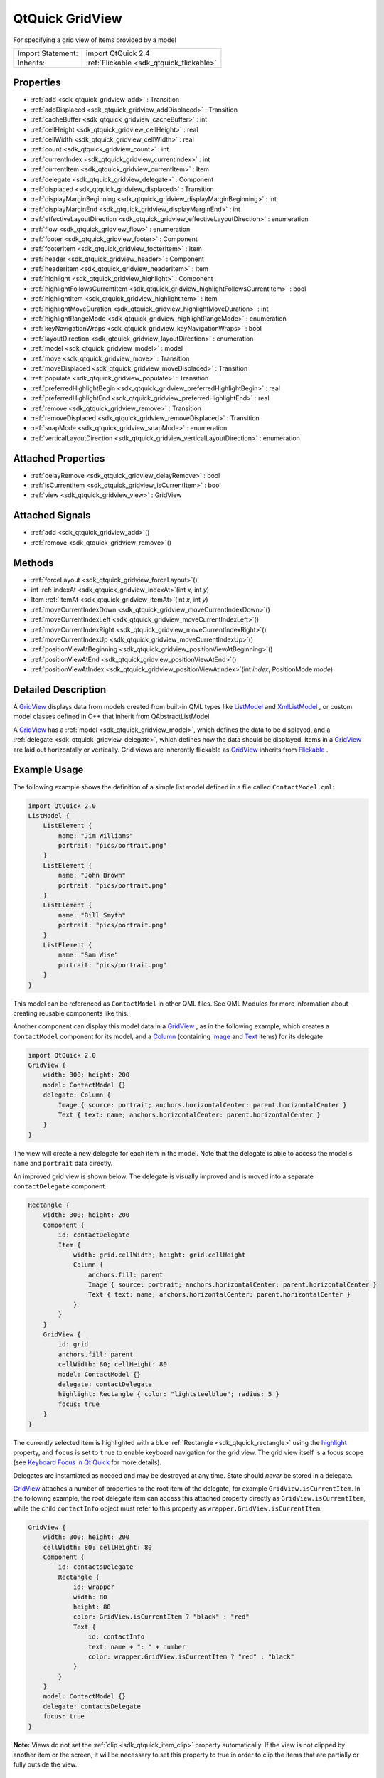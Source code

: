 .. _sdk_qtquick_gridview:

QtQuick GridView
================

For specifying a grid view of items provided by a model

+--------------------------------------------------------------------------------------------------------------------------------------------------------+-----------------------------------------------------------------------------------------------------------------------------------------------------------+
| Import Statement:                                                                                                                                      | import QtQuick 2.4                                                                                                                                        |
+--------------------------------------------------------------------------------------------------------------------------------------------------------+-----------------------------------------------------------------------------------------------------------------------------------------------------------+
| Inherits:                                                                                                                                              | :ref:`Flickable <sdk_qtquick_flickable>`                                                                                                                  |
+--------------------------------------------------------------------------------------------------------------------------------------------------------+-----------------------------------------------------------------------------------------------------------------------------------------------------------+

Properties
----------

-  :ref:`add <sdk_qtquick_gridview_add>` : Transition
-  :ref:`addDisplaced <sdk_qtquick_gridview_addDisplaced>` : Transition
-  :ref:`cacheBuffer <sdk_qtquick_gridview_cacheBuffer>` : int
-  :ref:`cellHeight <sdk_qtquick_gridview_cellHeight>` : real
-  :ref:`cellWidth <sdk_qtquick_gridview_cellWidth>` : real
-  :ref:`count <sdk_qtquick_gridview_count>` : int
-  :ref:`currentIndex <sdk_qtquick_gridview_currentIndex>` : int
-  :ref:`currentItem <sdk_qtquick_gridview_currentItem>` : Item
-  :ref:`delegate <sdk_qtquick_gridview_delegate>` : Component
-  :ref:`displaced <sdk_qtquick_gridview_displaced>` : Transition
-  :ref:`displayMarginBeginning <sdk_qtquick_gridview_displayMarginBeginning>` : int
-  :ref:`displayMarginEnd <sdk_qtquick_gridview_displayMarginEnd>` : int
-  :ref:`effectiveLayoutDirection <sdk_qtquick_gridview_effectiveLayoutDirection>` : enumeration
-  :ref:`flow <sdk_qtquick_gridview_flow>` : enumeration
-  :ref:`footer <sdk_qtquick_gridview_footer>` : Component
-  :ref:`footerItem <sdk_qtquick_gridview_footerItem>` : Item
-  :ref:`header <sdk_qtquick_gridview_header>` : Component
-  :ref:`headerItem <sdk_qtquick_gridview_headerItem>` : Item
-  :ref:`highlight <sdk_qtquick_gridview_highlight>` : Component
-  :ref:`highlightFollowsCurrentItem <sdk_qtquick_gridview_highlightFollowsCurrentItem>` : bool
-  :ref:`highlightItem <sdk_qtquick_gridview_highlightItem>` : Item
-  :ref:`highlightMoveDuration <sdk_qtquick_gridview_highlightMoveDuration>` : int
-  :ref:`highlightRangeMode <sdk_qtquick_gridview_highlightRangeMode>` : enumeration
-  :ref:`keyNavigationWraps <sdk_qtquick_gridview_keyNavigationWraps>` : bool
-  :ref:`layoutDirection <sdk_qtquick_gridview_layoutDirection>` : enumeration
-  :ref:`model <sdk_qtquick_gridview_model>` : model
-  :ref:`move <sdk_qtquick_gridview_move>` : Transition
-  :ref:`moveDisplaced <sdk_qtquick_gridview_moveDisplaced>` : Transition
-  :ref:`populate <sdk_qtquick_gridview_populate>` : Transition
-  :ref:`preferredHighlightBegin <sdk_qtquick_gridview_preferredHighlightBegin>` : real
-  :ref:`preferredHighlightEnd <sdk_qtquick_gridview_preferredHighlightEnd>` : real
-  :ref:`remove <sdk_qtquick_gridview_remove>` : Transition
-  :ref:`removeDisplaced <sdk_qtquick_gridview_removeDisplaced>` : Transition
-  :ref:`snapMode <sdk_qtquick_gridview_snapMode>` : enumeration
-  :ref:`verticalLayoutDirection <sdk_qtquick_gridview_verticalLayoutDirection>` : enumeration

Attached Properties
-------------------

-  :ref:`delayRemove <sdk_qtquick_gridview_delayRemove>` : bool
-  :ref:`isCurrentItem <sdk_qtquick_gridview_isCurrentItem>` : bool
-  :ref:`view <sdk_qtquick_gridview_view>` : GridView

Attached Signals
----------------

-  :ref:`add <sdk_qtquick_gridview_add>`\ ()
-  :ref:`remove <sdk_qtquick_gridview_remove>`\ ()

Methods
-------

-  :ref:`forceLayout <sdk_qtquick_gridview_forceLayout>`\ ()
-  int :ref:`indexAt <sdk_qtquick_gridview_indexAt>`\ (int *x*, int *y*)
-  Item :ref:`itemAt <sdk_qtquick_gridview_itemAt>`\ (int *x*, int *y*)
-  :ref:`moveCurrentIndexDown <sdk_qtquick_gridview_moveCurrentIndexDown>`\ ()
-  :ref:`moveCurrentIndexLeft <sdk_qtquick_gridview_moveCurrentIndexLeft>`\ ()
-  :ref:`moveCurrentIndexRight <sdk_qtquick_gridview_moveCurrentIndexRight>`\ ()
-  :ref:`moveCurrentIndexUp <sdk_qtquick_gridview_moveCurrentIndexUp>`\ ()
-  :ref:`positionViewAtBeginning <sdk_qtquick_gridview_positionViewAtBeginning>`\ ()
-  :ref:`positionViewAtEnd <sdk_qtquick_gridview_positionViewAtEnd>`\ ()
-  :ref:`positionViewAtIndex <sdk_qtquick_gridview_positionViewAtIndex>`\ (int *index*, PositionMode *mode*)

Detailed Description
--------------------

A `GridView </sdk/apps/qml/QtQuick/draganddrop/#gridview>`_  displays data from models created from built-in QML types like `ListModel </sdk/apps/qml/QtQuick/qtquick-modelviewsdata-modelview/#listmodel>`_  and `XmlListModel </sdk/apps/qml/QtQuick/qtquick-modelviewsdata-modelview/#xmllistmodel>`_ , or custom model classes defined in C++ that inherit from QAbstractListModel.

A `GridView </sdk/apps/qml/QtQuick/draganddrop/#gridview>`_  has a :ref:`model <sdk_qtquick_gridview_model>`, which defines the data to be displayed, and a :ref:`delegate <sdk_qtquick_gridview_delegate>`, which defines how the data should be displayed. Items in a `GridView </sdk/apps/qml/QtQuick/draganddrop/#gridview>`_  are laid out horizontally or vertically. Grid views are inherently flickable as `GridView </sdk/apps/qml/QtQuick/draganddrop/#gridview>`_  inherits from `Flickable </sdk/apps/qml/QtQuick/touchinteraction/#flickable>`_ .

Example Usage
-------------

The following example shows the definition of a simple list model defined in a file called ``ContactModel.qml``:

.. code:: qml

    import QtQuick 2.0
    ListModel {
        ListElement {
            name: "Jim Williams"
            portrait: "pics/portrait.png"
        }
        ListElement {
            name: "John Brown"
            portrait: "pics/portrait.png"
        }
        ListElement {
            name: "Bill Smyth"
            portrait: "pics/portrait.png"
        }
        ListElement {
            name: "Sam Wise"
            portrait: "pics/portrait.png"
        }
    }

This model can be referenced as ``ContactModel`` in other QML files. See QML Modules for more information about creating reusable components like this.

Another component can display this model data in a `GridView </sdk/apps/qml/QtQuick/draganddrop/#gridview>`_ , as in the following example, which creates a ``ContactModel`` component for its model, and a `Column </sdk/apps/qml/QtQuick/qtquick-positioning-layouts/#column>`_  (containing `Image </sdk/apps/qml/QtQuick/imageelements/#image>`_  and `Text </sdk/apps/qml/QtQuick/qtquick-releasenotes/#text>`_  items) for its delegate.

.. code:: qml

    import QtQuick 2.0
    GridView {
        width: 300; height: 200
        model: ContactModel {}
        delegate: Column {
            Image { source: portrait; anchors.horizontalCenter: parent.horizontalCenter }
            Text { text: name; anchors.horizontalCenter: parent.horizontalCenter }
        }
    }

The view will create a new delegate for each item in the model. Note that the delegate is able to access the model's ``name`` and ``portrait`` data directly.

An improved grid view is shown below. The delegate is visually improved and is moved into a separate ``contactDelegate`` component.

.. code:: qml

    Rectangle {
        width: 300; height: 200
        Component {
            id: contactDelegate
            Item {
                width: grid.cellWidth; height: grid.cellHeight
                Column {
                    anchors.fill: parent
                    Image { source: portrait; anchors.horizontalCenter: parent.horizontalCenter }
                    Text { text: name; anchors.horizontalCenter: parent.horizontalCenter }
                }
            }
        }
        GridView {
            id: grid
            anchors.fill: parent
            cellWidth: 80; cellHeight: 80
            model: ContactModel {}
            delegate: contactDelegate
            highlight: Rectangle { color: "lightsteelblue"; radius: 5 }
            focus: true
        }
    }

The currently selected item is highlighted with a blue :ref:`Rectangle <sdk_qtquick_rectangle>` using the `highlight </sdk/apps/qml/QtQuick/views/#highlight>`_  property, and ``focus`` is set to ``true`` to enable keyboard navigation for the grid view. The grid view itself is a focus scope (see `Keyboard Focus in Qt Quick </sdk/apps/qml/QtQuick/qtquick-input-focus/>`_  for more details).

Delegates are instantiated as needed and may be destroyed at any time. State should *never* be stored in a delegate.

`GridView </sdk/apps/qml/QtQuick/draganddrop/#gridview>`_  attaches a number of properties to the root item of the delegate, for example ``GridView.isCurrentItem``. In the following example, the root delegate item can access this attached property directly as ``GridView.isCurrentItem``, while the child ``contactInfo`` object must refer to this property as ``wrapper.GridView.isCurrentItem``.

.. code:: qml

    GridView {
        width: 300; height: 200
        cellWidth: 80; cellHeight: 80
        Component {
            id: contactsDelegate
            Rectangle {
                id: wrapper
                width: 80
                height: 80
                color: GridView.isCurrentItem ? "black" : "red"
                Text {
                    id: contactInfo
                    text: name + ": " + number
                    color: wrapper.GridView.isCurrentItem ? "red" : "black"
                }
            }
        }
        model: ContactModel {}
        delegate: contactsDelegate
        focus: true
    }

**Note:** Views do not set the :ref:`clip <sdk_qtquick_item_clip>` property automatically. If the view is not clipped by another item or the screen, it will be necessary to set this property to true in order to clip the items that are partially or fully outside the view.

GridView Layouts
----------------

The layout of the items in a `GridView </sdk/apps/qml/QtQuick/draganddrop/#gridview>`_  can be controlled by these properties:

-  `flow </sdk/apps/qml/QtQuick/qtquick-positioning-layouts/#flow>`_  - controls whether items flow from left to right (as a series of rows) or from top to bottom (as a series of columns). This value can be either `GridView </sdk/apps/qml/QtQuick/draganddrop/#gridview>`_ .FlowLeftToRight or `GridView </sdk/apps/qml/QtQuick/draganddrop/#gridview>`_ .FlowTopToBottom.
-  :ref:`layoutDirection <sdk_qtquick_gridview_layoutDirection>` - controls the horizontal layout direction: that is, whether items are laid out from the left side of the view to the right, or vice-versa. This value can be either Qt.LeftToRight or Qt.RightToLeft.
-  :ref:`verticalLayoutDirection <sdk_qtquick_gridview_verticalLayoutDirection>` - controls the vertical layout direction: that is, whether items are laid out from the top of the view down towards the bottom of the view, or vice-versa. This value can be either `GridView </sdk/apps/qml/QtQuick/draganddrop/#gridview>`_ .TopToBottom or `GridView </sdk/apps/qml/QtQuick/draganddrop/#gridview>`_ .BottomToTop.

By default, a `GridView </sdk/apps/qml/QtQuick/draganddrop/#gridview>`_  flows from left to right, and items are laid out from left to right horizontally, and from top to bottom vertically.

These properties can be combined to produce a variety of layouts, as shown in the table below. The GridViews in the first row all have a `flow </sdk/apps/qml/QtQuick/qtquick-positioning-layouts/#flow>`_  value of `GridView </sdk/apps/qml/QtQuick/draganddrop/#gridview>`_ .FlowLeftToRight, but use different combinations of horizontal and vertical layout directions (specified by :ref:`layoutDirection <sdk_qtquick_gridview_layoutDirection>` and :ref:`verticalLayoutDirection <sdk_qtquick_gridview_verticalLayoutDirection>` respectively). Similarly, the GridViews in the second row below all have a `flow </sdk/apps/qml/QtQuick/qtquick-positioning-layouts/#flow>`_  value of `GridView </sdk/apps/qml/QtQuick/draganddrop/#gridview>`_ .FlowTopToBottom, but use different combinations of horizontal and vertical layout directions to lay out their items in different ways.

**GridViews** with `GridView </sdk/apps/qml/QtQuick/draganddrop/#gridview>`_ .FlowLeftToRight flow
**(H)** Left to right **(V)** Top to bottom

**(H)** Right to left **(V)** Top to bottom

**(H)** Left to right **(V)** Bottom to top

**(H)** Right to left **(V)** Bottom to top

**GridViews** with `GridView </sdk/apps/qml/QtQuick/draganddrop/#gridview>`_ .FlowTopToBottom flow
**(H)** Left to right **(V)** Top to bottom

**(H)** Right to left **(V)** Top to bottom

**(H)** Left to right **(V)** Bottom to top

**(H)** Right to left **(V)** Bottom to top

**See also** `QML Data Models </sdk/apps/qml/QtQuick/qtquick-modelviewsdata-modelview/#qml-data-models>`_ , :ref:`ListView <sdk_qtquick_listview>`, :ref:`PathView <sdk_qtquick_pathview>`, and `Qt Quick Examples - Views </sdk/apps/qml/QtQuick/views/>`_ .

Property Documentation
----------------------

.. _sdk_qtquick_gridview_add:

+-----------------------------------------------------------------------------------------------------------------------------------------------------------------------------------------------------------------------------------------------------------------------------------------------------------------+
| add : :ref:`Transition <sdk_qtquick_transition>`                                                                                                                                                                                                                                                                |
+-----------------------------------------------------------------------------------------------------------------------------------------------------------------------------------------------------------------------------------------------------------------------------------------------------------------+

This property holds the transition to apply to items that are added to the view.

For example, here is a view that specifies such a transition:

.. code:: cpp

    GridView {
        ...
        add: Transition {
            NumberAnimation { properties: "x,y"; from: 100; duration: 1000 }
        }
    }

Whenever an item is added to the above view, the item will be animated from the position (100,100) to its final x,y position within the view, over one second. The transition only applies to the new items that are added to the view; it does not apply to the items below that are displaced by the addition of the new items. To animate the displaced items, set the :ref:`displaced <sdk_qtquick_gridview_displaced>` or :ref:`addDisplaced <sdk_qtquick_gridview_addDisplaced>` properties.

For more details and examples on how to use view transitions, see the :ref:`ViewTransition <sdk_qtquick_viewtransition>` documentation.

**Note:** This transition is not applied to the items that are created when the view is initially populated, or when the view's :ref:`model <sdk_qtquick_gridview_model>` changes. (In those cases, the :ref:`populate <sdk_qtquick_gridview_populate>` transition is applied instead.) Additionally, this transition should *not* animate the height of the new item; doing so will cause any items beneath the new item to be laid out at the wrong position. Instead, the height can be animated within the onAdd handler in the delegate.

**See also** :ref:`addDisplaced <sdk_qtquick_gridview_addDisplaced>`, :ref:`populate <sdk_qtquick_gridview_populate>`, and :ref:`ViewTransition <sdk_qtquick_viewtransition>`.

.. _sdk_qtquick_gridview_addDisplaced:

+-----------------------------------------------------------------------------------------------------------------------------------------------------------------------------------------------------------------------------------------------------------------------------------------------------------------+
| addDisplaced : :ref:`Transition <sdk_qtquick_transition>`                                                                                                                                                                                                                                                       |
+-----------------------------------------------------------------------------------------------------------------------------------------------------------------------------------------------------------------------------------------------------------------------------------------------------------------+

This property holds the transition to apply to items within the view that are displaced by the addition of other items to the view.

For example, here is a view that specifies such a transition:

.. code:: cpp

    GridView {
        ...
        addDisplaced: Transition {
            NumberAnimation { properties: "x,y"; duration: 1000 }
        }
    }

Whenever an item is added to the above view, all items beneath the new item are displaced, causing them to move down (or sideways, if horizontally orientated) within the view. As this displacement occurs, the items' movement to their new x,y positions within the view will be animated by a :ref:`NumberAnimation <sdk_qtquick_numberanimation>` over one second, as specified. This transition is not applied to the new item that has been added to the view; to animate the added items, set the :ref:`add <sdk_qtquick_gridview_add>` property.

If an item is displaced by multiple types of operations at the same time, it is not defined as to whether the addDisplaced, :ref:`moveDisplaced <sdk_qtquick_gridview_moveDisplaced>` or :ref:`removeDisplaced <sdk_qtquick_gridview_removeDisplaced>` transition will be applied. Additionally, if it is not necessary to specify different transitions depending on whether an item is displaced by an add, move or remove operation, consider setting the :ref:`displaced <sdk_qtquick_gridview_displaced>` property instead.

For more details and examples on how to use view transitions, see the :ref:`ViewTransition <sdk_qtquick_viewtransition>` documentation.

**Note:** This transition is not applied to the items that are created when the view is initially populated, or when the view's :ref:`model <sdk_qtquick_gridview_model>` changes. In those cases, the :ref:`populate <sdk_qtquick_gridview_populate>` transition is applied instead.

**See also** :ref:`displaced <sdk_qtquick_gridview_displaced>`, :ref:`add <sdk_qtquick_gridview_add>`, :ref:`populate <sdk_qtquick_gridview_populate>`, and :ref:`ViewTransition <sdk_qtquick_viewtransition>`.

.. _sdk_qtquick_gridview_cacheBuffer:

+--------------------------------------------------------------------------------------------------------------------------------------------------------------------------------------------------------------------------------------------------------------------------------------------------------------+
| cacheBuffer : int                                                                                                                                                                                                                                                                                            |
+--------------------------------------------------------------------------------------------------------------------------------------------------------------------------------------------------------------------------------------------------------------------------------------------------------------+

This property determines whether delegates are retained outside the visible area of the view.

If this value is greater than zero, the view may keep as many delegates instantiated as will fit within the buffer specified. For example, if in a vertical view the delegate is 20 pixels high, there are 3 columns and ``cacheBuffer`` is set to 40, then up to 6 delegates above and 6 delegates below the visible area may be created/retained. The buffered delegates are created asynchronously, allowing creation to occur across multiple frames and reducing the likelihood of skipping frames. In order to improve painting performance delegates outside the visible area are not painted.

The default value of this property is platform dependent, but will usually be a value greater than zero. Negative values are ignored.

Note that cacheBuffer is not a pixel buffer - it only maintains additional instantiated delegates.

Setting this value can make scrolling the list smoother at the expense of additional memory usage. It is not a substitute for creating efficient delegates; the fewer objects and bindings in a delegate, the faster a view may be scrolled.

The cacheBuffer operates outside of any display margins specified by :ref:`displayMarginBeginning <sdk_qtquick_gridview_displayMarginBeginning>` or :ref:`displayMarginEnd <sdk_qtquick_gridview_displayMarginEnd>`.

.. _sdk_qtquick_gridview_cellHeight:

+--------------------------------------------------------------------------------------------------------------------------------------------------------------------------------------------------------------------------------------------------------------------------------------------------------------+
| cellHeight : real                                                                                                                                                                                                                                                                                            |
+--------------------------------------------------------------------------------------------------------------------------------------------------------------------------------------------------------------------------------------------------------------------------------------------------------------+

These properties holds the width and height of each cell in the grid.

The default cell size is 100x100.

.. _sdk_qtquick_gridview_cellWidth:

+--------------------------------------------------------------------------------------------------------------------------------------------------------------------------------------------------------------------------------------------------------------------------------------------------------------+
| cellWidth : real                                                                                                                                                                                                                                                                                             |
+--------------------------------------------------------------------------------------------------------------------------------------------------------------------------------------------------------------------------------------------------------------------------------------------------------------+

These properties holds the width and height of each cell in the grid.

The default cell size is 100x100.

.. _sdk_qtquick_gridview_count:

+--------------------------------------------------------------------------------------------------------------------------------------------------------------------------------------------------------------------------------------------------------------------------------------------------------------+
| count : int                                                                                                                                                                                                                                                                                                  |
+--------------------------------------------------------------------------------------------------------------------------------------------------------------------------------------------------------------------------------------------------------------------------------------------------------------+

This property holds the number of items in the view.

.. _sdk_qtquick_gridview_currentIndex:

+--------------------------------------------------------------------------------------------------------------------------------------------------------------------------------------------------------------------------------------------------------------------------------------------------------------+
| currentIndex : int                                                                                                                                                                                                                                                                                           |
+--------------------------------------------------------------------------------------------------------------------------------------------------------------------------------------------------------------------------------------------------------------------------------------------------------------+

The ``currentIndex`` property holds the index of the current item, and ``currentItem`` holds the current item. Setting the currentIndex to -1 will clear the highlight and set :ref:`currentItem <sdk_qtquick_gridview_currentItem>` to null.

If :ref:`highlightFollowsCurrentItem <sdk_qtquick_gridview_highlightFollowsCurrentItem>` is ``true``, setting either of these properties will smoothly scroll the `GridView </sdk/apps/qml/QtQuick/draganddrop/#gridview>`_  so that the current item becomes visible.

Note that the position of the current item may only be approximate until it becomes visible in the view.

.. _sdk_qtquick_gridview_currentItem:

+-----------------------------------------------------------------------------------------------------------------------------------------------------------------------------------------------------------------------------------------------------------------------------------------------------------------+
| currentItem : :ref:`Item <sdk_qtquick_item>`                                                                                                                                                                                                                                                                    |
+-----------------------------------------------------------------------------------------------------------------------------------------------------------------------------------------------------------------------------------------------------------------------------------------------------------------+

The ``currentIndex`` property holds the index of the current item, and ``currentItem`` holds the current item. Setting the :ref:`currentIndex <sdk_qtquick_gridview_currentIndex>` to -1 will clear the highlight and set currentItem to null.

If :ref:`highlightFollowsCurrentItem <sdk_qtquick_gridview_highlightFollowsCurrentItem>` is ``true``, setting either of these properties will smoothly scroll the `GridView </sdk/apps/qml/QtQuick/draganddrop/#gridview>`_  so that the current item becomes visible.

Note that the position of the current item may only be approximate until it becomes visible in the view.

.. _sdk_qtquick_gridview_delegate:

+--------------------------------------------------------------------------------------------------------------------------------------------------------------------------------------------------------------------------------------------------------------------------------------------------------------+
| delegate : Component                                                                                                                                                                                                                                                                                         |
+--------------------------------------------------------------------------------------------------------------------------------------------------------------------------------------------------------------------------------------------------------------------------------------------------------------+

The delegate provides a template defining each item instantiated by the view. The index is exposed as an accessible ``index`` property. Properties of the model are also available depending upon the type of `Data Model </sdk/apps/qml/QtQuick/qtquick-modelviewsdata-modelview/#qml-data-models>`_ .

The number of objects and bindings in the delegate has a direct effect on the flicking performance of the view. If at all possible, place functionality that is not needed for the normal display of the delegate in a :ref:`Loader <sdk_qtquick_loader>` which can load additional components when needed.

The item size of the `GridView </sdk/apps/qml/QtQuick/draganddrop/#gridview>`_  is determined by :ref:`cellHeight <sdk_qtquick_gridview_cellHeight>` and :ref:`cellWidth <sdk_qtquick_gridview_cellWidth>`. It will not resize the items based on the size of the root item in the delegate.

The default stacking order of delegate instances is ``1``.

**Note:** Delegates are instantiated as needed and may be destroyed at any time. State should *never* be stored in a delegate.

.. _sdk_qtquick_gridview_displaced:

+-----------------------------------------------------------------------------------------------------------------------------------------------------------------------------------------------------------------------------------------------------------------------------------------------------------------+
| displaced : :ref:`Transition <sdk_qtquick_transition>`                                                                                                                                                                                                                                                          |
+-----------------------------------------------------------------------------------------------------------------------------------------------------------------------------------------------------------------------------------------------------------------------------------------------------------------+

This property holds the generic transition to apply to items that have been displaced by any model operation that affects the view.

This is a convenience for specifying a generic transition for items that are displaced by add, move or remove operations, without having to specify the individual :ref:`addDisplaced <sdk_qtquick_gridview_addDisplaced>`, :ref:`moveDisplaced <sdk_qtquick_gridview_moveDisplaced>` and :ref:`removeDisplaced <sdk_qtquick_gridview_removeDisplaced>` properties. For example, here is a view that specifies a displaced transition:

.. code:: cpp

    GridView {
        ...
        displaced: Transition {
            NumberAnimation { properties: "x,y"; duration: 1000 }
        }
    }

When any item is added, moved or removed within the above view, the items below it are displaced, causing them to move down (or sideways, if horizontally orientated) within the view. As this displacement occurs, the items' movement to their new x,y positions within the view will be animated by a :ref:`NumberAnimation <sdk_qtquick_numberanimation>` over one second, as specified.

If a view specifies this generic displaced transition as well as a specific :ref:`addDisplaced <sdk_qtquick_gridview_addDisplaced>`, :ref:`moveDisplaced <sdk_qtquick_gridview_moveDisplaced>` or :ref:`removeDisplaced <sdk_qtquick_gridview_removeDisplaced>` transition, the more specific transition will be used instead of the generic displaced transition when the relevant operation occurs, providing that the more specific transition has not been disabled (by setting :ref:`enabled <sdk_qtquick_transition_enabled>` to false). If it has indeed been disabled, the generic displaced transition is applied instead.

For more details and examples on how to use view transitions, see the :ref:`ViewTransition <sdk_qtquick_viewtransition>` documentation.

**See also** :ref:`addDisplaced <sdk_qtquick_gridview_addDisplaced>`, :ref:`moveDisplaced <sdk_qtquick_gridview_moveDisplaced>`, :ref:`removeDisplaced <sdk_qtquick_gridview_removeDisplaced>`, and :ref:`ViewTransition <sdk_qtquick_viewtransition>`.

.. _sdk_qtquick_gridview_displayMarginBeginning:

+--------------------------------------------------------------------------------------------------------------------------------------------------------------------------------------------------------------------------------------------------------------------------------------------------------------+
| displayMarginBeginning : int                                                                                                                                                                                                                                                                                 |
+--------------------------------------------------------------------------------------------------------------------------------------------------------------------------------------------------------------------------------------------------------------------------------------------------------------+

This property allows delegates to be displayed outside of the view geometry.

If this value is non-zero, the view will create extra delegates before the start of the view, or after the end. The view will create as many delegates as it can fit into the pixel size specified.

For example, if in a vertical view the delegate is 20 pixels high, there are 3 columns, and ``displayMarginBeginning`` and ``displayMarginEnd`` are both set to 40, then 6 delegates above and 6 delegates below will be created and shown.

The default value is 0.

This property is meant for allowing certain UI configurations, and not as a performance optimization. If you wish to create delegates outside of the view geometry for performance reasons, you probably want to use the :ref:`cacheBuffer <sdk_qtquick_gridview_cacheBuffer>` property instead.

This QML property was introduced in QtQuick 2.3.

.. _sdk_qtquick_gridview_displayMarginEnd:

+--------------------------------------------------------------------------------------------------------------------------------------------------------------------------------------------------------------------------------------------------------------------------------------------------------------+
| displayMarginEnd : int                                                                                                                                                                                                                                                                                       |
+--------------------------------------------------------------------------------------------------------------------------------------------------------------------------------------------------------------------------------------------------------------------------------------------------------------+

This property allows delegates to be displayed outside of the view geometry.

If this value is non-zero, the view will create extra delegates before the start of the view, or after the end. The view will create as many delegates as it can fit into the pixel size specified.

For example, if in a vertical view the delegate is 20 pixels high, there are 3 columns, and ``displayMarginBeginning`` and ``displayMarginEnd`` are both set to 40, then 6 delegates above and 6 delegates below will be created and shown.

The default value is 0.

This property is meant for allowing certain UI configurations, and not as a performance optimization. If you wish to create delegates outside of the view geometry for performance reasons, you probably want to use the :ref:`cacheBuffer <sdk_qtquick_gridview_cacheBuffer>` property instead.

This QML property was introduced in QtQuick 2.3.

.. _sdk_qtquick_gridview_effectiveLayoutDirection:

+--------------------------------------------------------------------------------------------------------------------------------------------------------------------------------------------------------------------------------------------------------------------------------------------------------------+
| effectiveLayoutDirection : enumeration                                                                                                                                                                                                                                                                       |
+--------------------------------------------------------------------------------------------------------------------------------------------------------------------------------------------------------------------------------------------------------------------------------------------------------------+

This property holds the effective layout direction of the grid.

When using the attached property :ref:`LayoutMirroring::enabled <sdk_qtquick_layoutmirroring_enabled>` for locale layouts, the visual layout direction of the grid will be mirrored. However, the property :ref:`layoutDirection <sdk_qtquick_gridview_layoutDirection>` will remain unchanged.

**See also** :ref:`GridView::layoutDirection <sdk_qtquick_gridview_layoutDirection>` and :ref:`LayoutMirroring <sdk_qtquick_layoutmirroring>`.

.. _sdk_qtquick_gridview_flow:

+--------------------------------------------------------------------------------------------------------------------------------------------------------------------------------------------------------------------------------------------------------------------------------------------------------------+
| flow : enumeration                                                                                                                                                                                                                                                                                           |
+--------------------------------------------------------------------------------------------------------------------------------------------------------------------------------------------------------------------------------------------------------------------------------------------------------------+

This property holds the flow of the grid.

Possible values:

-  `GridView </sdk/apps/qml/QtQuick/draganddrop/#gridview>`_ .FlowLeftToRight (default) - Items are laid out from left to right, and the view scrolls vertically
-  `GridView </sdk/apps/qml/QtQuick/draganddrop/#gridview>`_ .FlowTopToBottom - Items are laid out from top to bottom, and the view scrolls horizontally

.. _sdk_qtquick_gridview_footer:

+--------------------------------------------------------------------------------------------------------------------------------------------------------------------------------------------------------------------------------------------------------------------------------------------------------------+
| footer : Component                                                                                                                                                                                                                                                                                           |
+--------------------------------------------------------------------------------------------------------------------------------------------------------------------------------------------------------------------------------------------------------------------------------------------------------------+

This property holds the component to use as the footer.

An instance of the footer component is created for each view. The footer is positioned at the end of the view, after any items. The default stacking order of the footer is ``1``.

**See also** :ref:`header <sdk_qtquick_gridview_header>` and :ref:`footerItem <sdk_qtquick_gridview_footerItem>`.

.. _sdk_qtquick_gridview_footerItem:

+-----------------------------------------------------------------------------------------------------------------------------------------------------------------------------------------------------------------------------------------------------------------------------------------------------------------+
| footerItem : :ref:`Item <sdk_qtquick_item>`                                                                                                                                                                                                                                                                     |
+-----------------------------------------------------------------------------------------------------------------------------------------------------------------------------------------------------------------------------------------------------------------------------------------------------------------+

This holds the footer item created from the :ref:`footer <sdk_qtquick_gridview_footer>` component.

An instance of the footer component is created for each view. The footer is positioned at the end of the view, after any items. The default stacking order of the footer is ``1``.

**See also** :ref:`footer <sdk_qtquick_gridview_footer>` and :ref:`headerItem <sdk_qtquick_gridview_headerItem>`.

.. _sdk_qtquick_gridview_header:

+--------------------------------------------------------------------------------------------------------------------------------------------------------------------------------------------------------------------------------------------------------------------------------------------------------------+
| header : Component                                                                                                                                                                                                                                                                                           |
+--------------------------------------------------------------------------------------------------------------------------------------------------------------------------------------------------------------------------------------------------------------------------------------------------------------+

This property holds the component to use as the header.

An instance of the header component is created for each view. The header is positioned at the beginning of the view, before any items. The default stacking order of the header is ``1``.

**See also** :ref:`footer <sdk_qtquick_gridview_footer>` and :ref:`headerItem <sdk_qtquick_gridview_headerItem>`.

.. _sdk_qtquick_gridview_headerItem:

+-----------------------------------------------------------------------------------------------------------------------------------------------------------------------------------------------------------------------------------------------------------------------------------------------------------------+
| headerItem : :ref:`Item <sdk_qtquick_item>`                                                                                                                                                                                                                                                                     |
+-----------------------------------------------------------------------------------------------------------------------------------------------------------------------------------------------------------------------------------------------------------------------------------------------------------------+

This holds the header item created from the :ref:`header <sdk_qtquick_gridview_header>` component.

An instance of the header component is created for each view. The header is positioned at the beginning of the view, before any items. The default stacking order of the header is ``1``.

**See also** :ref:`header <sdk_qtquick_gridview_header>` and :ref:`footerItem <sdk_qtquick_gridview_footerItem>`.

.. _sdk_qtquick_gridview_highlight:

+--------------------------------------------------------------------------------------------------------------------------------------------------------------------------------------------------------------------------------------------------------------------------------------------------------------+
| highlight : Component                                                                                                                                                                                                                                                                                        |
+--------------------------------------------------------------------------------------------------------------------------------------------------------------------------------------------------------------------------------------------------------------------------------------------------------------+

This property holds the component to use as the highlight.

An instance of the highlight component is created for each view. The geometry of the resulting component instance will be managed by the view so as to stay with the current item, unless the highlightFollowsCurrentItem property is false. The default stacking order of the highlight item is ``0``.

**See also** :ref:`highlightItem <sdk_qtquick_gridview_highlightItem>` and :ref:`highlightFollowsCurrentItem <sdk_qtquick_gridview_highlightFollowsCurrentItem>`.

.. _sdk_qtquick_gridview_highlightFollowsCurrentItem:

+--------------------------------------------------------------------------------------------------------------------------------------------------------------------------------------------------------------------------------------------------------------------------------------------------------------+
| highlightFollowsCurrentItem : bool                                                                                                                                                                                                                                                                           |
+--------------------------------------------------------------------------------------------------------------------------------------------------------------------------------------------------------------------------------------------------------------------------------------------------------------+

This property sets whether the highlight is managed by the view.

If this property is true (the default value), the highlight is moved smoothly to follow the current item. Otherwise, the highlight is not moved by the view, and any movement must be implemented by the highlight.

Here is a highlight with its motion defined by a :ref:`SpringAnimation <sdk_qtquick_springanimation>` item:

.. code:: qml

    Component {
        id: highlight
        Rectangle {
            width: view.cellWidth; height: view.cellHeight
            color: "lightsteelblue"; radius: 5
            x: view.currentItem.x
            y: view.currentItem.y
            Behavior on x { SpringAnimation { spring: 3; damping: 0.2 } }
            Behavior on y { SpringAnimation { spring: 3; damping: 0.2 } }
        }
    }
    GridView {
        id: view
        width: 300; height: 200
        cellWidth: 80; cellHeight: 80
        model: ContactModel {}
        delegate: Column {
            Image { source: portrait; anchors.horizontalCenter: parent.horizontalCenter }
            Text { text: name; anchors.horizontalCenter: parent.horizontalCenter }
        }
        highlight: highlight
        highlightFollowsCurrentItem: false
        focus: true
    }

.. _sdk_qtquick_gridview_highlightItem:

+-----------------------------------------------------------------------------------------------------------------------------------------------------------------------------------------------------------------------------------------------------------------------------------------------------------------+
| highlightItem : :ref:`Item <sdk_qtquick_item>`                                                                                                                                                                                                                                                                  |
+-----------------------------------------------------------------------------------------------------------------------------------------------------------------------------------------------------------------------------------------------------------------------------------------------------------------+

This holds the highlight item created from the `highlight </sdk/apps/qml/QtQuick/views/#highlight>`_  component.

The highlightItem is managed by the view unless highlightFollowsCurrentItem is set to false. The default stacking order of the highlight item is ``0``.

**See also** `highlight </sdk/apps/qml/QtQuick/views/#highlight>`_  and :ref:`highlightFollowsCurrentItem <sdk_qtquick_gridview_highlightFollowsCurrentItem>`.

.. _sdk_qtquick_gridview_highlightMoveDuration:

+--------------------------------------------------------------------------------------------------------------------------------------------------------------------------------------------------------------------------------------------------------------------------------------------------------------+
| highlightMoveDuration : int                                                                                                                                                                                                                                                                                  |
+--------------------------------------------------------------------------------------------------------------------------------------------------------------------------------------------------------------------------------------------------------------------------------------------------------------+

This property holds the move animation duration of the highlight delegate.

:ref:`highlightFollowsCurrentItem <sdk_qtquick_gridview_highlightFollowsCurrentItem>` must be true for this property to have effect.

The default value for the duration is 150ms.

**See also** :ref:`highlightFollowsCurrentItem <sdk_qtquick_gridview_highlightFollowsCurrentItem>`.

.. _sdk_qtquick_gridview_highlightRangeMode:

+--------------------------------------------------------------------------------------------------------------------------------------------------------------------------------------------------------------------------------------------------------------------------------------------------------------+
| highlightRangeMode : enumeration                                                                                                                                                                                                                                                                             |
+--------------------------------------------------------------------------------------------------------------------------------------------------------------------------------------------------------------------------------------------------------------------------------------------------------------+

These properties define the preferred range of the highlight (for the current item) within the view. The ``preferredHighlightBegin`` value must be less than the ``preferredHighlightEnd`` value.

These properties affect the position of the current item when the view is scrolled. For example, if the currently selected item should stay in the middle of the view when it is scrolled, set the ``preferredHighlightBegin`` and ``preferredHighlightEnd`` values to the top and bottom coordinates of where the middle item would be. If the ``currentItem`` is changed programmatically, the view will automatically scroll so that the current item is in the middle of the view. Furthermore, the behavior of the current item index will occur whether or not a highlight exists.

Valid values for ``highlightRangeMode`` are:

-  `GridView </sdk/apps/qml/QtQuick/draganddrop/#gridview>`_ .ApplyRange - the view attempts to maintain the highlight within the range. However, the highlight can move outside of the range at the ends of the view or due to mouse interaction.
-  `GridView </sdk/apps/qml/QtQuick/draganddrop/#gridview>`_ .StrictlyEnforceRange - the highlight never moves outside of the range. The current item changes if a keyboard or mouse action would cause the highlight to move outside of the range.
-  `GridView </sdk/apps/qml/QtQuick/draganddrop/#gridview>`_ .NoHighlightRange - this is the default value.

.. _sdk_qtquick_gridview_keyNavigationWraps:

+--------------------------------------------------------------------------------------------------------------------------------------------------------------------------------------------------------------------------------------------------------------------------------------------------------------+
| keyNavigationWraps : bool                                                                                                                                                                                                                                                                                    |
+--------------------------------------------------------------------------------------------------------------------------------------------------------------------------------------------------------------------------------------------------------------------------------------------------------------+

This property holds whether the grid wraps key navigation

If this is true, key navigation that would move the current item selection past one end of the view instead wraps around and moves the selection to the other end of the view.

By default, key navigation is not wrapped.

.. _sdk_qtquick_gridview_layoutDirection:

+--------------------------------------------------------------------------------------------------------------------------------------------------------------------------------------------------------------------------------------------------------------------------------------------------------------+
| layoutDirection : enumeration                                                                                                                                                                                                                                                                                |
+--------------------------------------------------------------------------------------------------------------------------------------------------------------------------------------------------------------------------------------------------------------------------------------------------------------+

This property holds the layout direction of the grid.

Possible values:

-  Qt.LeftToRight (default) - Items will be laid out starting in the top, left corner. The flow is dependent on the :ref:`GridView::flow <sdk_qtquick_gridview_flow>` property.
-  Qt.RightToLeft - Items will be laid out starting in the top, right corner. The flow is dependent on the :ref:`GridView::flow <sdk_qtquick_gridview_flow>` property.

**Note**: If :ref:`GridView::flow <sdk_qtquick_gridview_flow>` is set to `GridView </sdk/apps/qml/QtQuick/draganddrop/#gridview>`_ .FlowLeftToRight, this is not to be confused if GridView::layoutDirection is set to Qt.RightToLeft. The `GridView </sdk/apps/qml/QtQuick/draganddrop/#gridview>`_ .FlowLeftToRight flow value simply indicates that the flow is horizontal.

**See also** :ref:`GridView::effectiveLayoutDirection <sdk_qtquick_gridview_effectiveLayoutDirection>` and :ref:`GridView::verticalLayoutDirection <sdk_qtquick_gridview_verticalLayoutDirection>`.

.. _sdk_qtquick_gridview_model:

+--------------------------------------------------------------------------------------------------------------------------------------------------------------------------------------------------------------------------------------------------------------------------------------------------------------+
| model : :ref:`model <sdk_qtquick_gridview_model>`                                                                                                                                                                                                                                                            |
+--------------------------------------------------------------------------------------------------------------------------------------------------------------------------------------------------------------------------------------------------------------------------------------------------------------+

This property holds the model providing data for the grid.

The model provides the set of data that is used to create the items in the view. Models can be created directly in QML using `ListModel </sdk/apps/qml/QtQuick/qtquick-modelviewsdata-modelview/#listmodel>`_ , `XmlListModel </sdk/apps/qml/QtQuick/qtquick-modelviewsdata-modelview/#xmllistmodel>`_  or `VisualItemModel </sdk/apps/qml/QtQuick/qtquick-modelviewsdata-modelview/#visualitemmodel>`_ , or provided by C++ model classes. If a C++ model class is used, it must be a subclass of `QAbstractItemModel </sdk/apps/qml/QtQuick/qtquick-modelviewsdata-cppmodels/#qabstractitemmodel>`_  or a simple list.

**See also** `Data Models </sdk/apps/qml/QtQuick/qtquick-modelviewsdata-modelview/#qml-data-models>`_ .

.. _sdk_qtquick_gridview_move:

+-----------------------------------------------------------------------------------------------------------------------------------------------------------------------------------------------------------------------------------------------------------------------------------------------------------------+
| move : :ref:`Transition <sdk_qtquick_transition>`                                                                                                                                                                                                                                                               |
+-----------------------------------------------------------------------------------------------------------------------------------------------------------------------------------------------------------------------------------------------------------------------------------------------------------------+

This property holds the transition to apply to items in the view that are being moved due to a move operation in the view's :ref:`model <sdk_qtquick_gridview_model>`.

For example, here is a view that specifies such a transition:

.. code:: cpp

    GridView {
        ...
        move: Transition {
            NumberAnimation { properties: "x,y"; duration: 1000 }
        }
    }

Whenever the :ref:`model <sdk_qtquick_gridview_model>` performs a move operation to move a particular set of indexes, the respective items in the view will be animated to their new positions in the view over one second. The transition only applies to the items that are the subject of the move operation in the model; it does not apply to items below them that are displaced by the move operation. To animate the displaced items, set the :ref:`displaced <sdk_qtquick_gridview_displaced>` or :ref:`moveDisplaced <sdk_qtquick_gridview_moveDisplaced>` properties.

For more details and examples on how to use view transitions, see the :ref:`ViewTransition <sdk_qtquick_viewtransition>` documentation.

**See also** :ref:`moveDisplaced <sdk_qtquick_gridview_moveDisplaced>` and :ref:`ViewTransition <sdk_qtquick_viewtransition>`.

.. _sdk_qtquick_gridview_moveDisplaced:

+-----------------------------------------------------------------------------------------------------------------------------------------------------------------------------------------------------------------------------------------------------------------------------------------------------------------+
| moveDisplaced : :ref:`Transition <sdk_qtquick_transition>`                                                                                                                                                                                                                                                      |
+-----------------------------------------------------------------------------------------------------------------------------------------------------------------------------------------------------------------------------------------------------------------------------------------------------------------+

This property holds the transition to apply to items that are displaced by a move operation in the view's :ref:`model <sdk_qtquick_gridview_model>`.

For example, here is a view that specifies such a transition:

.. code:: cpp

    GridView {
        ...
        moveDisplaced: Transition {
            NumberAnimation { properties: "x,y"; duration: 1000 }
        }
    }

Whenever the :ref:`model <sdk_qtquick_gridview_model>` performs a move operation to move a particular set of indexes, the items between the source and destination indexes of the move operation are displaced, causing them to move upwards or downwards (or sideways, if horizontally orientated) within the view. As this displacement occurs, the items' movement to their new x,y positions within the view will be animated by a :ref:`NumberAnimation <sdk_qtquick_numberanimation>` over one second, as specified. This transition is not applied to the items that are the actual subjects of the move operation; to animate the moved items, set the :ref:`move <sdk_qtquick_gridview_move>` property.

If an item is displaced by multiple types of operations at the same time, it is not defined as to whether the :ref:`addDisplaced <sdk_qtquick_gridview_addDisplaced>`, moveDisplaced or :ref:`removeDisplaced <sdk_qtquick_gridview_removeDisplaced>` transition will be applied. Additionally, if it is not necessary to specify different transitions depending on whether an item is displaced by an add, move or remove operation, consider setting the :ref:`displaced <sdk_qtquick_gridview_displaced>` property instead.

For more details and examples on how to use view transitions, see the :ref:`ViewTransition <sdk_qtquick_viewtransition>` documentation.

**See also** :ref:`displaced <sdk_qtquick_gridview_displaced>`, :ref:`move <sdk_qtquick_gridview_move>`, and :ref:`ViewTransition <sdk_qtquick_viewtransition>`.

.. _sdk_qtquick_gridview_populate:

+-----------------------------------------------------------------------------------------------------------------------------------------------------------------------------------------------------------------------------------------------------------------------------------------------------------------+
| populate : :ref:`Transition <sdk_qtquick_transition>`                                                                                                                                                                                                                                                           |
+-----------------------------------------------------------------------------------------------------------------------------------------------------------------------------------------------------------------------------------------------------------------------------------------------------------------+

This property holds the transition to apply to the items that are initially created for a view.

It is applied to all items that are created when:

-  The view is first created
-  The view's :ref:`model <sdk_qtquick_gridview_model>` changes
-  The view's :ref:`model <sdk_qtquick_gridview_model>` is reset, if the model is a `QAbstractItemModel </sdk/apps/qml/QtQuick/qtquick-modelviewsdata-cppmodels/#qabstractitemmodel>`_  subclass

For example, here is a view that specifies such a transition:

.. code:: cpp

    GridView {
        ...
        populate: Transition {
            NumberAnimation { properties: "x,y"; duration: 1000 }
        }
    }

When the view is initialized, the view will create all the necessary items for the view, then animate them to their correct positions within the view over one second.

For more details and examples on how to use view transitions, see the :ref:`ViewTransition <sdk_qtquick_viewtransition>` documentation.

**See also** :ref:`add <sdk_qtquick_gridview_add>` and :ref:`ViewTransition <sdk_qtquick_viewtransition>`.

.. _sdk_qtquick_gridview_preferredHighlightBegin:

+--------------------------------------------------------------------------------------------------------------------------------------------------------------------------------------------------------------------------------------------------------------------------------------------------------------+
| preferredHighlightBegin : real                                                                                                                                                                                                                                                                               |
+--------------------------------------------------------------------------------------------------------------------------------------------------------------------------------------------------------------------------------------------------------------------------------------------------------------+

These properties define the preferred range of the highlight (for the current item) within the view. The ``preferredHighlightBegin`` value must be less than the ``preferredHighlightEnd`` value.

These properties affect the position of the current item when the view is scrolled. For example, if the currently selected item should stay in the middle of the view when it is scrolled, set the ``preferredHighlightBegin`` and ``preferredHighlightEnd`` values to the top and bottom coordinates of where the middle item would be. If the ``currentItem`` is changed programmatically, the view will automatically scroll so that the current item is in the middle of the view. Furthermore, the behavior of the current item index will occur whether or not a highlight exists.

Valid values for ``highlightRangeMode`` are:

-  `GridView </sdk/apps/qml/QtQuick/draganddrop/#gridview>`_ .ApplyRange - the view attempts to maintain the highlight within the range. However, the highlight can move outside of the range at the ends of the view or due to mouse interaction.
-  `GridView </sdk/apps/qml/QtQuick/draganddrop/#gridview>`_ .StrictlyEnforceRange - the highlight never moves outside of the range. The current item changes if a keyboard or mouse action would cause the highlight to move outside of the range.
-  `GridView </sdk/apps/qml/QtQuick/draganddrop/#gridview>`_ .NoHighlightRange - this is the default value.

.. _sdk_qtquick_gridview_preferredHighlightEnd:

+--------------------------------------------------------------------------------------------------------------------------------------------------------------------------------------------------------------------------------------------------------------------------------------------------------------+
| preferredHighlightEnd : real                                                                                                                                                                                                                                                                                 |
+--------------------------------------------------------------------------------------------------------------------------------------------------------------------------------------------------------------------------------------------------------------------------------------------------------------+

These properties define the preferred range of the highlight (for the current item) within the view. The ``preferredHighlightBegin`` value must be less than the ``preferredHighlightEnd`` value.

These properties affect the position of the current item when the view is scrolled. For example, if the currently selected item should stay in the middle of the view when it is scrolled, set the ``preferredHighlightBegin`` and ``preferredHighlightEnd`` values to the top and bottom coordinates of where the middle item would be. If the ``currentItem`` is changed programmatically, the view will automatically scroll so that the current item is in the middle of the view. Furthermore, the behavior of the current item index will occur whether or not a highlight exists.

Valid values for ``highlightRangeMode`` are:

-  `GridView </sdk/apps/qml/QtQuick/draganddrop/#gridview>`_ .ApplyRange - the view attempts to maintain the highlight within the range. However, the highlight can move outside of the range at the ends of the view or due to mouse interaction.
-  `GridView </sdk/apps/qml/QtQuick/draganddrop/#gridview>`_ .StrictlyEnforceRange - the highlight never moves outside of the range. The current item changes if a keyboard or mouse action would cause the highlight to move outside of the range.
-  `GridView </sdk/apps/qml/QtQuick/draganddrop/#gridview>`_ .NoHighlightRange - this is the default value.

.. _sdk_qtquick_gridview_remove:

+-----------------------------------------------------------------------------------------------------------------------------------------------------------------------------------------------------------------------------------------------------------------------------------------------------------------+
| remove : :ref:`Transition <sdk_qtquick_transition>`                                                                                                                                                                                                                                                             |
+-----------------------------------------------------------------------------------------------------------------------------------------------------------------------------------------------------------------------------------------------------------------------------------------------------------------+

This property holds the transition to apply to items that are removed from the view.

For example, here is a view that specifies such a transition:

.. code:: cpp

    GridView {
        ...
        remove: Transition {
            ParallelAnimation {
                NumberAnimation { property: "opacity"; to: 0; duration: 1000 }
                NumberAnimation { properties: "x,y"; to: 100; duration: 1000 }
            }
        }
    }

Whenever an item is removed from the above view, the item will be animated to the position (100,100) over one second, and in parallel will also change its opacity to 0. The transition only applies to the items that are removed from the view; it does not apply to the items below them that are displaced by the removal of the items. To animate the displaced items, set the :ref:`displaced <sdk_qtquick_gridview_displaced>` or :ref:`removeDisplaced <sdk_qtquick_gridview_removeDisplaced>` properties.

Note that by the time the transition is applied, the item has already been removed from the model; any references to the model data for the removed index will not be valid.

Additionally, if the :ref:`delayRemove <sdk_qtquick_gridview_delayRemove>` attached property has been set for a delegate item, the remove transition will not be applied until :ref:`delayRemove <sdk_qtquick_gridview_delayRemove>` becomes false again.

For more details and examples on how to use view transitions, see the :ref:`ViewTransition <sdk_qtquick_viewtransition>` documentation.

**See also** :ref:`removeDisplaced <sdk_qtquick_gridview_removeDisplaced>` and :ref:`ViewTransition <sdk_qtquick_viewtransition>`.

.. _sdk_qtquick_gridview_removeDisplaced:

+-----------------------------------------------------------------------------------------------------------------------------------------------------------------------------------------------------------------------------------------------------------------------------------------------------------------+
| removeDisplaced : :ref:`Transition <sdk_qtquick_transition>`                                                                                                                                                                                                                                                    |
+-----------------------------------------------------------------------------------------------------------------------------------------------------------------------------------------------------------------------------------------------------------------------------------------------------------------+

This property holds the transition to apply to items in the view that are displaced by the removal of other items in the view.

For example, here is a view that specifies such a transition:

.. code:: cpp

    GridView {
        ...
        removeDisplaced: Transition {
            NumberAnimation { properties: "x,y"; duration: 1000 }
        }
    }

Whenever an item is removed from the above view, all items beneath it are displaced, causing them to move upwards (or sideways, if horizontally orientated) within the view. As this displacement occurs, the items' movement to their new x,y positions within the view will be animated by a :ref:`NumberAnimation <sdk_qtquick_numberanimation>` over one second, as specified. This transition is not applied to the item that has actually been removed from the view; to animate the removed items, set the :ref:`remove <sdk_qtquick_gridview_remove>` property.

If an item is displaced by multiple types of operations at the same time, it is not defined as to whether the :ref:`addDisplaced <sdk_qtquick_gridview_addDisplaced>`, :ref:`moveDisplaced <sdk_qtquick_gridview_moveDisplaced>` or removeDisplaced transition will be applied. Additionally, if it is not necessary to specify different transitions depending on whether an item is displaced by an add, move or remove operation, consider setting the :ref:`displaced <sdk_qtquick_gridview_displaced>` property instead.

For more details and examples on how to use view transitions, see the :ref:`ViewTransition <sdk_qtquick_viewtransition>` documentation.

**See also** :ref:`displaced <sdk_qtquick_gridview_displaced>`, :ref:`remove <sdk_qtquick_gridview_remove>`, and :ref:`ViewTransition <sdk_qtquick_viewtransition>`.

.. _sdk_qtquick_gridview_snapMode:

+--------------------------------------------------------------------------------------------------------------------------------------------------------------------------------------------------------------------------------------------------------------------------------------------------------------+
| snapMode : enumeration                                                                                                                                                                                                                                                                                       |
+--------------------------------------------------------------------------------------------------------------------------------------------------------------------------------------------------------------------------------------------------------------------------------------------------------------+

This property determines how the view scrolling will settle following a drag or flick. The possible values are:

-  `GridView </sdk/apps/qml/QtQuick/draganddrop/#gridview>`_ .NoSnap (default) - the view stops anywhere within the visible area.
-  `GridView </sdk/apps/qml/QtQuick/draganddrop/#gridview>`_ .SnapToRow - the view settles with a row (or column for ``GridView.FlowTopToBottom`` flow) aligned with the start of the view.
-  `GridView </sdk/apps/qml/QtQuick/draganddrop/#gridview>`_ .SnapOneRow - the view will settle no more than one row (or column for ``GridView.FlowTopToBottom`` flow) away from the first visible row at the time the mouse button is released. This mode is particularly useful for moving one page at a time.

.. _sdk_qtquick_gridview_verticalLayoutDirection:

+--------------------------------------------------------------------------------------------------------------------------------------------------------------------------------------------------------------------------------------------------------------------------------------------------------------+
| verticalLayoutDirection : enumeration                                                                                                                                                                                                                                                                        |
+--------------------------------------------------------------------------------------------------------------------------------------------------------------------------------------------------------------------------------------------------------------------------------------------------------------+

This property holds the vertical layout direction of the grid.

Possible values:

-  `GridView </sdk/apps/qml/QtQuick/draganddrop/#gridview>`_ .TopToBottom (default) - Items are laid out from the top of the view down to the bottom of the view.
-  `GridView </sdk/apps/qml/QtQuick/draganddrop/#gridview>`_ .BottomToTop - Items are laid out from the bottom of the view up to the top of the view.

**See also** :ref:`GridView::layoutDirection <sdk_qtquick_gridview_layoutDirection>`.

Attached Property Documentation
-------------------------------

.. _sdk_qtquick_gridview_delayRemove:

+--------------------------------------------------------------------------------------------------------------------------------------------------------------------------------------------------------------------------------------------------------------------------------------------------------------+
| GridView.delayRemove : bool                                                                                                                                                                                                                                                                                  |
+--------------------------------------------------------------------------------------------------------------------------------------------------------------------------------------------------------------------------------------------------------------------------------------------------------------+

This attached property holds whether the delegate may be destroyed. It is attached to each instance of the delegate. The default value is false.

It is sometimes necessary to delay the destruction of an item until an animation completes. The example delegate below ensures that the animation completes before the item is removed from the list.

.. code:: qml

    Component {
        id: delegate
        Item {
            GridView.onRemove: SequentialAnimation {
                PropertyAction { target: wrapper; property: "GridView.delayRemove"; value: true }
                NumberAnimation { target: wrapper; property: "scale"; to: 0; duration: 250; easing.type: Easing.InOutQuad }
                PropertyAction { target: wrapper; property: "GridView.delayRemove"; value: false }
            }
        }
    }

If a :ref:`remove <sdk_qtquick_gridview_remove>` transition has been specified, it will not be applied until delayRemove is returned to ``false``.

.. _sdk_qtquick_gridview_isCurrentItem:

+--------------------------------------------------------------------------------------------------------------------------------------------------------------------------------------------------------------------------------------------------------------------------------------------------------------+
| GridView.isCurrentItem : bool                                                                                                                                                                                                                                                                                |
+--------------------------------------------------------------------------------------------------------------------------------------------------------------------------------------------------------------------------------------------------------------------------------------------------------------+

This attached property is true if this delegate is the current item; otherwise false.

It is attached to each instance of the delegate.

.. _sdk_qtquick_gridview_view:

+-----------------------------------------------------------------------------------------------------------------------------------------------------------------------------------------------------------------------------------------------------------------------------------------------------------------+
| GridView.view : :ref:`GridView <sdk_qtquick_gridview>`                                                                                                                                                                                                                                                          |
+-----------------------------------------------------------------------------------------------------------------------------------------------------------------------------------------------------------------------------------------------------------------------------------------------------------------+

This attached property holds the view that manages this delegate instance.

It is attached to each instance of the delegate and also to the header, the footer and the highlight delegates.

.. code:: qml

    GridView {
        width: 300; height: 200
        cellWidth: 80; cellHeight: 80
        Component {
            id: contactsDelegate
            Rectangle {
                id: wrapper
                width: 80
                height: 80
                color: GridView.isCurrentItem ? "black" : "red"
                Text {
                    id: contactInfo
                    text: name + ": " + number
                    color: wrapper.GridView.isCurrentItem ? "red" : "black"
                }
            }
        }
        model: ContactModel {}
        delegate: contactsDelegate
        focus: true
    }

Attached Signal Documentation
-----------------------------

.. _sdk_qtquick_gridview_add1:

+--------------------------------------------------------------------------------------------------------------------------------------------------------------------------------------------------------------------------------------------------------------------------------------------------------------+
| add()                                                                                                                                                                                                                                                                                                        |
+--------------------------------------------------------------------------------------------------------------------------------------------------------------------------------------------------------------------------------------------------------------------------------------------------------------+

This attached signal is emitted immediately after an item is added to the view.

The corresponding handler is ``onAdd``.

.. _sdk_qtquick_gridview_remove1:

+--------------------------------------------------------------------------------------------------------------------------------------------------------------------------------------------------------------------------------------------------------------------------------------------------------------+
| remove()                                                                                                                                                                                                                                                                                                     |
+--------------------------------------------------------------------------------------------------------------------------------------------------------------------------------------------------------------------------------------------------------------------------------------------------------------+

This attached signal is emitted immediately before an item is removed from the view.

If a :ref:`remove <sdk_qtquick_gridview_remove>` transition has been specified, it is applied after this signal is handled, providing that :ref:`delayRemove <sdk_qtquick_gridview_delayRemove>` is false.

The corresponding handler is ``onRemove``.

Method Documentation
--------------------

.. _sdk_qtquick_gridview_forceLayout:

+--------------------------------------------------------------------------------------------------------------------------------------------------------------------------------------------------------------------------------------------------------------------------------------------------------------+
| forceLayout()                                                                                                                                                                                                                                                                                                |
+--------------------------------------------------------------------------------------------------------------------------------------------------------------------------------------------------------------------------------------------------------------------------------------------------------------+

Responding to changes in the model is usually batched to happen only once per frame. This means that inside script blocks it is possible for the underlying model to have changed, but the `GridView </sdk/apps/qml/QtQuick/draganddrop/#gridview>`_  has not caught up yet.

This method forces the `GridView </sdk/apps/qml/QtQuick/draganddrop/#gridview>`_  to immediately respond to any outstanding changes in the model.

**Note**: methods should only be called after the Component has completed.

This QML method was introduced in Qt 5.1.

.. _sdk_qtquick_gridview_indexAt:

+--------------------------------------------------------------------------------------------------------------------------------------------------------------------------------------------------------------------------------------------------------------------------------------------------------------+
| int indexAt(int *x*, int *y*)                                                                                                                                                                                                                                                                                |
+--------------------------------------------------------------------------------------------------------------------------------------------------------------------------------------------------------------------------------------------------------------------------------------------------------------+

Returns the index of the visible item containing the point *x*, *y* in content coordinates. If there is no item at the point specified, or the item is not visible -1 is returned.

If the item is outside the visible area, -1 is returned, regardless of whether an item will exist at that point when scrolled into view.

**Note**: methods should only be called after the Component has completed.

.. _sdk_qtquick_gridview_:

+-----------------------------------------------------------------------------------------------------------------------------------------------------------------------------------------------------------------------------------------------------------------------------------------------------------------+
| :ref:`Item <sdk_qtquick_item>` itemAt(int *x*, int *y*)                                                                                                                                                                                                                                                         |
+-----------------------------------------------------------------------------------------------------------------------------------------------------------------------------------------------------------------------------------------------------------------------------------------------------------------+

Returns the visible item containing the point *x*, *y* in content coordinates. If there is no item at the point specified, or the item is not visible null is returned.

If the item is outside the visible area, null is returned, regardless of whether an item will exist at that point when scrolled into view.

**Note**: methods should only be called after the Component has completed.

.. _sdk_qtquick_gridview_moveCurrentIndexDown:

+--------------------------------------------------------------------------------------------------------------------------------------------------------------------------------------------------------------------------------------------------------------------------------------------------------------+
| moveCurrentIndexDown()                                                                                                                                                                                                                                                                                       |
+--------------------------------------------------------------------------------------------------------------------------------------------------------------------------------------------------------------------------------------------------------------------------------------------------------------+

Move the :ref:`currentIndex <sdk_qtquick_gridview_currentIndex>` down one item in the view. The current index will wrap if :ref:`keyNavigationWraps <sdk_qtquick_gridview_keyNavigationWraps>` is true and it is currently at the end. This method has no effect if the :ref:`count <sdk_qtquick_gridview_count>` is zero.

**Note**: methods should only be called after the Component has completed.

.. _sdk_qtquick_gridview_moveCurrentIndexLeft:

+--------------------------------------------------------------------------------------------------------------------------------------------------------------------------------------------------------------------------------------------------------------------------------------------------------------+
| moveCurrentIndexLeft()                                                                                                                                                                                                                                                                                       |
+--------------------------------------------------------------------------------------------------------------------------------------------------------------------------------------------------------------------------------------------------------------------------------------------------------------+

Move the :ref:`currentIndex <sdk_qtquick_gridview_currentIndex>` left one item in the view. The current index will wrap if :ref:`keyNavigationWraps <sdk_qtquick_gridview_keyNavigationWraps>` is true and it is currently at the end. This method has no effect if the :ref:`count <sdk_qtquick_gridview_count>` is zero.

**Note**: methods should only be called after the Component has completed.

.. _sdk_qtquick_gridview_moveCurrentIndexRight:

+--------------------------------------------------------------------------------------------------------------------------------------------------------------------------------------------------------------------------------------------------------------------------------------------------------------+
| moveCurrentIndexRight()                                                                                                                                                                                                                                                                                      |
+--------------------------------------------------------------------------------------------------------------------------------------------------------------------------------------------------------------------------------------------------------------------------------------------------------------+

Move the :ref:`currentIndex <sdk_qtquick_gridview_currentIndex>` right one item in the view. The current index will wrap if :ref:`keyNavigationWraps <sdk_qtquick_gridview_keyNavigationWraps>` is true and it is currently at the end. This method has no effect if the :ref:`count <sdk_qtquick_gridview_count>` is zero.

**Note**: methods should only be called after the Component has completed.

.. _sdk_qtquick_gridview_moveCurrentIndexUp:

+--------------------------------------------------------------------------------------------------------------------------------------------------------------------------------------------------------------------------------------------------------------------------------------------------------------+
| moveCurrentIndexUp()                                                                                                                                                                                                                                                                                         |
+--------------------------------------------------------------------------------------------------------------------------------------------------------------------------------------------------------------------------------------------------------------------------------------------------------------+

Move the :ref:`currentIndex <sdk_qtquick_gridview_currentIndex>` up one item in the view. The current index will wrap if :ref:`keyNavigationWraps <sdk_qtquick_gridview_keyNavigationWraps>` is true and it is currently at the end. This method has no effect if the :ref:`count <sdk_qtquick_gridview_count>` is zero.

**Note**: methods should only be called after the Component has completed.

.. _sdk_qtquick_gridview_positionViewAtBeginning:

+--------------------------------------------------------------------------------------------------------------------------------------------------------------------------------------------------------------------------------------------------------------------------------------------------------------+
| positionViewAtBeginning()                                                                                                                                                                                                                                                                                    |
+--------------------------------------------------------------------------------------------------------------------------------------------------------------------------------------------------------------------------------------------------------------------------------------------------------------+

Positions the view at the beginning or end, taking into account any header or footer.

It is not recommended to use :ref:`contentX <sdk_qtquick_flickable_contentX>` or :ref:`contentY <sdk_qtquick_flickable_contentY>` to position the view at a particular index. This is unreliable since removing items from the start of the list does not cause all other items to be repositioned, and because the actual start of the view can vary based on the size of the delegates.

**Note**: methods should only be called after the Component has completed. To position the view at startup, this method should be called by Component.onCompleted. For example, to position the view at the end on startup:

.. code:: cpp

    Component.onCompleted: positionViewAtEnd()

.. _sdk_qtquick_gridview_positionViewAtEnd:

+--------------------------------------------------------------------------------------------------------------------------------------------------------------------------------------------------------------------------------------------------------------------------------------------------------------+
| positionViewAtEnd()                                                                                                                                                                                                                                                                                          |
+--------------------------------------------------------------------------------------------------------------------------------------------------------------------------------------------------------------------------------------------------------------------------------------------------------------+

Positions the view at the beginning or end, taking into account any header or footer.

It is not recommended to use :ref:`contentX <sdk_qtquick_flickable_contentX>` or :ref:`contentY <sdk_qtquick_flickable_contentY>` to position the view at a particular index. This is unreliable since removing items from the start of the list does not cause all other items to be repositioned, and because the actual start of the view can vary based on the size of the delegates.

**Note**: methods should only be called after the Component has completed. To position the view at startup, this method should be called by Component.onCompleted. For example, to position the view at the end on startup:

.. code:: cpp

    Component.onCompleted: positionViewAtEnd()

.. _sdk_qtquick_gridview_positionViewAtIndex:

+--------------------------------------------------------------------------------------------------------------------------------------------------------------------------------------------------------------------------------------------------------------------------------------------------------------+
| positionViewAtIndex(int *index*, PositionMode *mode*)                                                                                                                                                                                                                                                        |
+--------------------------------------------------------------------------------------------------------------------------------------------------------------------------------------------------------------------------------------------------------------------------------------------------------------+

Positions the view such that the *index* is at the position specified by *mode*:

-  `GridView </sdk/apps/qml/QtQuick/draganddrop/#gridview>`_ .Beginning - position item at the top (or left for ``GridView.FlowTopToBottom`` flow) of the view.
-  `GridView </sdk/apps/qml/QtQuick/draganddrop/#gridview>`_ .Center - position item in the center of the view.
-  `GridView </sdk/apps/qml/QtQuick/draganddrop/#gridview>`_ .End - position item at bottom (or right for horizontal orientation) of the view.
-  `GridView </sdk/apps/qml/QtQuick/draganddrop/#gridview>`_ .Visible - if any part of the item is visible then take no action, otherwise bring the item into view.
-  `GridView </sdk/apps/qml/QtQuick/draganddrop/#gridview>`_ .Contain - ensure the entire item is visible. If the item is larger than the view the item is positioned at the top (or left for ``GridView.FlowTopToBottom`` flow) of the view.
-  `GridView </sdk/apps/qml/QtQuick/draganddrop/#gridview>`_ .SnapPosition - position the item at :ref:`preferredHighlightBegin <sdk_qtquick_gridview_preferredHighlightBegin>`. This mode is only valid if :ref:`highlightRangeMode <sdk_qtquick_gridview_highlightRangeMode>` is StrictlyEnforceRange or snapping is enabled via :ref:`snapMode <sdk_qtquick_gridview_snapMode>`.

If positioning the view at the index would cause empty space to be displayed at the beginning or end of the view, the view will be positioned at the boundary.

It is not recommended to use :ref:`contentX <sdk_qtquick_flickable_contentX>` or :ref:`contentY <sdk_qtquick_flickable_contentY>` to position the view at a particular index. This is unreliable since removing items from the start of the view does not cause all other items to be repositioned. The correct way to bring an item into view is with ``positionViewAtIndex``.

**Note**: methods should only be called after the Component has completed. To position the view at startup, this method should be called by Component.onCompleted. For example, to position the view at the end:

.. code:: cpp

    Component.onCompleted: positionViewAtIndex(count - 1, GridView.Beginning)

